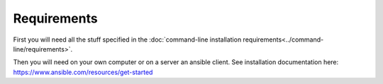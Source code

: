 Requirements
============

First you will need all the stuff specified in the :doc:`command-line installation requirements<../command-line/requirements>`.

Then you will need on your own computer or on a server an ansible client. See installation documentation here: https://www.ansible.com/resources/get-started
